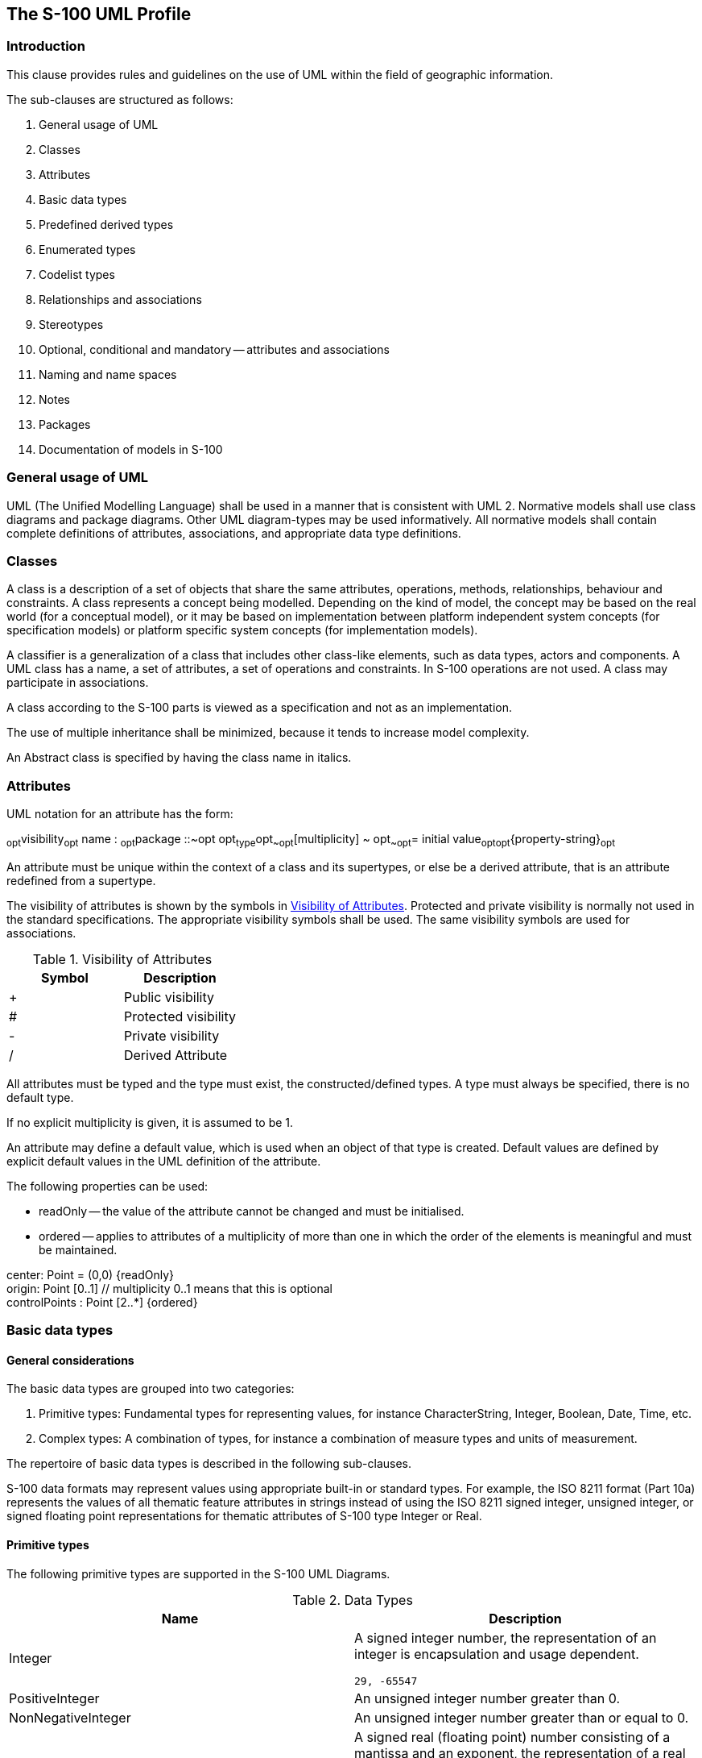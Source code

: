 == The S-100 UML Profile

=== Introduction

This clause provides rules and guidelines on the use of UML within the field of
geographic information.

The sub-clauses are structured as follows:

. General usage of UML
. Classes
. Attributes
. Basic data types
. Predefined derived types
. Enumerated types
. Codelist types
. Relationships and associations
. Stereotypes
. Optional, conditional and mandatory -- attributes and associations
. Naming and name spaces
. Notes
. Packages
. Documentation of models in S-100

=== General usage of UML

UML (The Unified Modelling Language) shall be used in a manner that is consistent
with UML 2. Normative models shall use class diagrams and package diagrams. Other UML
diagram-types may be used informatively. All normative models shall contain complete
definitions of attributes, associations, and appropriate data type definitions.

=== Classes

A class is a description of a set of objects that share the same attributes,
operations, methods, relationships, behaviour and constraints. A class represents a
concept being modelled. Depending on the kind of model, the concept may be based on
the real world (for a conceptual model), or it may be based on implementation between
platform independent system concepts (for specification models) or platform specific
system concepts (for implementation models).

A classifier is a generalization of a class that includes other class-like elements,
such as data types, actors and components. A UML class has a name, a set of
attributes, a set of operations and constraints. In S-100 operations are not used. A
class may participate in associations.

A class according to the S-100 parts is viewed as a specification and not as an
implementation.

The use of multiple inheritance shall be minimized, because it tends to increase
model complexity.

An Abstract class is specified by having the class name in italics.

=== Attributes

UML notation for an attribute has the form:

~opt~visibility~opt~ name : ~opt~package ::~opt opt~type~opt~~opt~[multiplicity] ~
opt~~opt~= initial value~opt~~opt~{property-string}~opt~

An attribute must be unique within the context of a class and its supertypes, or else
be a derived attribute, that is an attribute redefined from a supertype.

The visibility of attributes is shown by the symbols in <<tab-1-1>>. Protected and
private visibility is normally not used in the standard specifications. The
appropriate visibility symbols shall be used. The same visibility symbols are used
for associations.

[[tab-1-1]]
.Visibility of Attributes
[options=header,cols=2]
|===
| Symbol | Description
| + | Public visibility
| # | Protected visibility
| - | Private visibility
| / | Derived Attribute
|===

All attributes must be typed and the type must exist, the constructed/defined types.
A type must always be specified, there is no default type.

If no explicit multiplicity is given, it is assumed to be 1.

An attribute may define a default value, which is used when an object of that type is
created. Default values are defined by explicit default values in the UML definition
of the attribute.

The following properties can be used:

* readOnly -- the value of the attribute cannot be changed and must be initialised.
* ordered -- applies to attributes of a multiplicity of more than one in which the
order of the elements is meaningful and must be maintained.

[example]
====
center: Point = (0,0) {readOnly} +
origin: Point [0..1] // multiplicity 0..1 means that this is optional +
controlPoints : Point [2..*] {ordered}
====

=== Basic data types

==== General considerations

The basic data types are grouped into two categories:

. Primitive types: Fundamental types for representing values, for instance
CharacterString, Integer, Boolean, Date, Time, etc.
. Complex types: A combination of types, for instance a combination of measure types
and units of measurement.

The repertoire of basic data types is described in the following sub-clauses.

S-100 data formats may represent values using appropriate built-in or standard types.
For example, the ISO 8211 format (Part 10a) represents the values of all thematic
feature attributes in strings instead of using the ISO 8211 signed integer, unsigned
integer, or signed floating point representations for thematic attributes of S-100
type Integer or Real.

==== Primitive types

The following primitive types are supported in the S-100 UML Diagrams.

[[tab-1-2]]
.Data Types
[options=header,cols=2]
|===
| Name | Description

| Integer a| A signed integer number, the representation of an integer is encapsulation and usage dependent.

[example]
`29, -65547`
| PositiveInteger | An unsigned integer number greater than 0.
| NonNegativeInteger | An unsigned integer number greater than or equal to 0.
| Real a| A signed real (floating point) number consisting of a mantissa and an exponent, the representation of a real is encapsulation and usage dependent.

[example]
`23.501, -1.234E-4, -23.0`
| Boolean | A value representing binary logic. The value can be either true or false.
| CharacterString | A CharacterString is an arbitrary-length sequence of characters including accents and special characters from repertoire of one of the adopted character sets.
| Date a| A date gives values for year, month and day according to the Gregorian Calendar. Character encoding of a date is a string which shall follow the calendar date format (complete representation, basic format) for date specified by ISO 8601.

[example]
`19980918` (YYYYMMDD)

In XML formats, the XML Schema standard type should be used instead of the ISO 8601 basic representation (which is not a standard type in XML).

[example]
`1998-09-18`
| Time | A time is given by an hour, minute and second in the 24-hour clock system. Character encoding of a time shall be a complete representation of the basic format as defined in ISO 8601. Complete representation means that hours, minutes and seconds shall be used. Basic format means that separating characters are omitted.Time is preferably expressed as Universal Time Coordinated (UTC).

[example]
`183059Z`

Time may be expressed as a Local Time with a given offset to UTC.

[example]
`183059+0100`

Time may be expressed as a Local Time without a specified offset to UTC.

[example]
`183059`

The complete representation of the time of 27 minutes and 46 seconds past 15 hours locally in Geneva (in winter one hour ahead of UTC), and in New York (in winter five hours behind UTC), together with the indication of the difference between the time scale of local time and UTC, are used as examples.

Geneva: `152746+0100`

New York: `152746-0500`

The service hours for a service, that is available all year in an area where Daylight Saving Hour affects the offset to UTC could be expressed as Local Time without specified offset.

Opening: `074500`

Closing: `161500`

In XML formats, the XML Schema standard type should be used instead of the ISO 8601 basic representation (which is not a standard type in XML).

[example]
`18:30:59Z; 18:30:59+01:00; 18:30:59`
| DateTime a| A DateTime is a combination of a date and a time type. Character encoding of a DateTime shall follow ISO 8601 (see above).

[example]
`19850412T101530`

In XML formats, the XML Schema standard type should be used instead of the ISO 8601 basic representation (which is not a standard type in XML).

[example]
`1985-04-12T10:15:30; 1985-04-12T10:15:30+01:00;1985-04-12T10:15:30Z`
| S100_TruncatedDate | A S100_TruncatedDate allows a date or partial date to be given. At least one of the following components must be present with omitted elements replaced by the equivalent number of hyphens as determined by the format.

Components:

YYYY::
Year::: integer between 0000 and 9999
MM::
Month::: integer between 01 -- 12 (inclusive)
DD::
Day::: integer between 01 and 28, 29, 30, or 31 (inclusive), consistent with year and month values if these are specified

This type can be used to encode recurring instants (see Part 3, clause 3-8).

[example]
====
(ISO 8211, HDF5): YYYYMMDD with the unspecified component(s) replaced with hyphens such that the length of the encoding is always 8 characters:

`----1217` representing 17 December of any year
====

[example]
====
(XML): The appropriate XML Schema type should be used:

`--12-17` representing 17 December of any year (conforming to the XML type *gMonthDay*)

Part 10b provides further details about encoding in GML datasets.
====
|===

==== Complex types

===== UnlimitedInteger

[[fig-1-1]]
.UnlimitedInteger
image::img01.png[]

A signed integer number whose value may be infinite.

===== Matrix

[[fig-1-2]]
.Matrix
image::img02.png[]

A grid of either real or integer elements.

===== S100_Multiplicity

[[fig-1-3]]
.S100_Multiplicity
image::img03.png[]

Defines a multiplicity range from lower to upper. The upper boundary may be infinite.

===== S100_NumericRange

[[fig-1-4]]
.S100_NumericRange
image::img04.png[]

Specifies a numeric interval by its lower and upper boundary and the closure type of
the interval.

NOTE: The attribute *lower* must be used for all closures except *ltSemiInterval* or
*leSemiInterval*. The attribute *upper* must be used for all closures except
*gtSemiInterval* or *geSemiInterval*.

NOTE: A single-value interval shall be encoded with *upper* = *lower* and set
*closure* to *closedInterval*.

The closure of the interval is defined by the enumeration S100_IntervalType. The literals have the following meaning:

[[tab-1-3]]
.Interval Types
[options=header,cols=4]
|===
| Name | Description | Notation | Definition
| openInterval | The open interval | _(lower,upper)_ | _lower < x < upper_
| geLtInterval | The right half-open interval | _[lower,upper)_ | _lower stem:[<=] x < upper_
| gtLeInterval | The left half-open interval | _(lower,upper]_ | _lower < x stem:[<=] upper_
| closedInterval | The closed interval | _[lower,upper]_ | _lower stem:[<=] x stem:[<=] upper_
| gtSemiInterval | The left half-open ray | _(lower,stem:[oo])_ | _lower < x_
| geSemiInterval | The left closed ray | _[lower,stem:[oo])_ | _lower stem:[<=] x_
| ltSemiInterval | The right half-open ray | _(stem:[-oo],upper)_ | _x < upper_
| leSemiInterval | The right closed ray | _(stem:[-oo],upper]_ | _x stem:[<=] upper_
|===

NOTE: Intervals using the round brackets ( or ) as in the general interval
(lower,upper) or specific examples (-1,3) and (2,4) are called *open intervals* and
the endpoints are not included in the set. Intervals using the square brackets [or]
as in the general interval [lower,upper] or specific examples [-1,3] and [2,4] are
called *closed intervals* and the endpoints are included in the set. Intervals using
both square and round brackets [and ) or ( and] as in the general intervals
(lower,upper] and [lower,upper) or specific examples [-1,3) and (2,4] are called
*half-closed intervals* or *half-open intervals*.

NOTE: Intervals that have one of stem:[+-oo] as an end point are called rays or
half-lines.

[example]
The interval "(10,42)" indicates the set of all real numbers between 10 and 42 but
does _not_ include 10 or 42, the first and last numbers of the interval,
respectively. The interval "[10,42]" includes every number between 10 and 42 _as well
as_ 10 and 42.

===== S100_UnitOfMeasure

A unit of measurement is a well defined comparator for a magnitude.

In S-100 a unit of measure is comprised of a name and optionally of a definition and
a symbol.

[[fig-1-5]]
.S100_UnitOfMeasure
image::img05.png[]

===== S100_Measure

A measure is the result of a measurement. A measurement is the estimation of the
magnitude of some characteristic of an entity, such as its length or weight, relative
to a unit of measurement. A measure consists of the actual magnitude (the value) and
the unit of measurement.

===== S100_Length

The measure of distance as an integral, for example the length of curve, or the
perimeter of a polygon as the length of the boundary.

===== S100_Angle

The amount of rotation needed to bring one line or plane into coincidence with
another, generally measured in radians or degrees.

===== S100_IndeterminateDate

An indeterminate instant is an instant related by a specified temporal relation to a
date specified in truncated format. The temporal relations allowed are 'before' and
'after' and indicate respectively that the instant is before or after the time
instant specified by the date-time component.

[[fig-1-6]]
.S100_IndeterminateDate
image::img06.png[]

[example]
A mariner report dated at an unknown instant before the year 1950 is dated by an
attribute _reportDate_ with sub-attributes shown below:

[%unnumbered,options=header]
|===
| Sub-attribute | Value | Remark
| indeterminatePosition | 1 (before) .2+| At an indeterminate time before January 1, 1950.
| value | 1950----

|===

===== S100_TM_Instant

S100_TM_Instant represents the ISO19108 concepts of temporal instant. A temporal
instant is a 0-dimensional geometric primitive representing position in time
<<ISO19108>>.

[%unnumbered,options=header,cols=6]
|===
| Role Name | Name | Description | Multiplicity | Data Type | Remarks
| Class
| S100_TM_Instant
| A point in time. Multiple points may be specified as truncated dates used to represent recurring instants
| -
|
| One of __date__, _time_ or _dateTime_ must be populated

| Attribute
| date
| A date or truncated date (see <<tab-1-2>>)
| 0..1
| S100_TruncatedDate
|

| Attribute
| time
| A Time (see <<tab-1-2>>)
| 0..1
| Time
|

| Attribute
| dateTime
| A DateTime (See <<tab-1-2>>)
| 0..1
| DateTime
|
|===

===== S100_TM_Period

S100_TM_Period represents the ISO19108 concepts of temporal period. A temporal period
is a one-dimensional geometric primitive representing extent in time. <<ISO19108>>.

[%unnumbered,options=header,cols=6]
|===
| Role Name | Name | Description | Multiplicity | Data Type | Remarks
| Class
| S100_TM_Period
| An extent in time.
| -
|
| Single value intervals are encoded with _begin_ = _end_ and _closure_ = _closedInterval_ (or omitted)

| Attribute
| closure
| An S100___IntervalType__. Default is _closedInterval_
| 0..1
| S100_IntervalType
|

| Attribute
| begin
| Start of the period
| 0..1
| S100_TM_Instant
|

| Attribute
| end
| End of the period
| 0..1
| S100_TM_Instant
|
|===

=== Predefined derived types

Derived types are derived from the basic types or other derived types by restriction
of the range of allowed values. The following derived types are defined in S-100.
Product Specifications may define additional derived types.

[[tab-1-4]]
.Predefined Derived Types
[cols=3,options=header]
|===
| Name | Description | Derived From
| URI a| A uniform resource identifier as defined in RFC 3986. Character encoding of a URI shall follow the syntax rules defined in RFC 3986.

[example]
http://registry.iho.int | CharacterString
| URL a| A uniform resource locator (URL) is a URI that provides a means of locating the resource by describing its primary access mechanism (RFC 3986).

[example]
http://registry.iho.int | URI
| URN a| A persistent, location-independent, resource identifier that follows the syntax and semantics for URNs specified in RFC 2141.

[example]
urn:iho:s101:1:0:0:AnchorageArea | URI
|===

Attributes holding references to support files should be of URI attribute types and
comply with the syntax in RFC 8089 for how to construct file references.

[example]
====
The minimal representation of a local file with no authority field and an absolute
path that begins with a slash "/".

* "file:/path/to/file"
====

[NOTE]
====
In the context of Exchange Sets, datasets may reference a support file with an
attribute value like file:/CABLES01.TXT which can be interpreted as

<ExchangeSetRoot>/SUPPORT_FILES/CABLES01.TXT

and as

/root/installation/folder/some/thing/else/support/files/folder/CABLES01.TXT

on the end-user installation.
====

=== Enumerated types

An enumerated type declaration defines a list of valid identifiers of mnemonic words.
Attributes of an enumerated type can only take values from this list.

[example]
====
[[fig-1-7]]
.Enumeration
image::img07.png[]
====

Enumerations are modelled as classes that are stereotyped as
&laquo;enumeration&raquo;. An enumeration class can only contain simple attributes
which represent the enumeration values. Other information within an enumeration class
is void. An enumeration is a user-definable data type, whose instances form a list of
named literal values. Usually, both the enumeration name and its literal values are
declared. The extension of an enumeration type will imply a Schema modification.

=== Codelist types

Codelist types may be used for open enumerations whose membership cannot be known at
the level of the Product Specification, for reuse of information model fragments, or
for more efficient Catalogue management. Specifically, they may be used:

. for enumerations whose members are not all knowable at the level of the Application
Schema;
. for lists defined or controlled by external authorities;
. for lists common to multiple S-100 domains;
. if the set of allowed values needs to be extended without a major revision of the
data specification;
. long lists of potential values which would clutter or bloat Feature Catalogues.

For example, ISO 19115 (Metadata) defines several codelists, because it needs to
define enumerated types whose membership is determined by domain and circumstances
(for example distribution media).

A codelist type declaration must be one of the following 3 types:

. An **open enumeration**, which is a list of valid key-value combinations (that is
code-value mappings) with a provision for allowing user communities to provide
allowed values in a specified format.
. A **closed dictionary**, which is a dictionary (vocabulary) of key-value
combinations in a known format, identifiable by a Uniform Resource Identifier and
which can be located by the application of standard modern techniques for locating
resources. Additional values cannot be provided.
. An **open dictionary**, which is a dictionary (vocabulary) of key-value
combinations in a known format, identifiable by a Uniform Resource Identifier, as
defined above, with the additional proviso that additional values conforming to a
specified format may be provided.

Codelists are modelled as classes that are stereotyped as
&laquo;S100_Codelist&raquo;. Codelists of the first type must list the known literals
as attributes. In the second and third types, no attributes are listed but the
vocabulary is identified by a URI. A Codelist classifier must have tagged values
which define its representation, extensibility, and anticipated encoding. <<fig-1-8>>
shows 3 examples of codelists:

. The *VerticalDatum* codelist is an example of a codelist modelled as an extensible
enumeration (indicated by the tagged value __codelistType="open enumeration"__) which
can be extended by values of the form "other: ...", indicated by the tagged value
__encoding="other: [something]".__. The *ENCProducerCodes* codelist is an example of
a codelist modelled by an external dictionary which can take only the values in that
dictionary (indicated by tagged value _codelistType="closed dictionary"_). The
dictionary is identified by the tagged value
_URI=http://www.iho.int/producers/enc/ver1_5_.
. The *Agency* codelist is an example of a codelist modelled by an external
dictionary which can take additional values (indicated by the tagged value
_codelistType="open dictionary"_). The dictionary is identified by the tagged value
_URI=http://www.iho.int/agency/ver1_5._ The list can be extended by values of the
form "other: ...", indicated by the tagged value _encoding="other: [something]"._

[[fig-1-8]]
.Codelists
image::img08.png[]

Implementations (and specific encodings) are allowed to depart from _encoding_ hints.
Different implementations may use different encoding schemes (and translation tables
to other encoding schemes). For example preparation of a Feature Catalogue for an ISO
8211 encoding may transform a dictionary into an XML fragment which is merged into
(or _Xinclude_'d in) the XML Feature Catalogue (obviously an additional procedure is
needed for maintenance). This allows XML/GML encodings to use the dictionary while
still allowing other encodings to function within their limitations.

=== Relationships and associations

==== Relationships

[[fig-1-9]]
.Different kinds of relationships
image::img09.png[]

A relationship in UML is a concrete semantic connection among model elements. Kinds
of relationships include association, generalization, aggregation/composition, meta
relationship, flow, and several kinds grouped under dependency. In ISO 19103 there is
a clear distinction between the general term "Relationship," and the more specific
term "Association". Both are defined for class to class linkages, but association is
reserved for those relationships that are in reality instance to instance linkages.
"Generalization" and "Dependency" are class to class relationships. "Aggregation",
and other object to object relationships, are more restrictively called
"Associations". It is always appropriate to use the most restrictive term in any
case, so in speaking of instantiable relationships, use the term "Association".

In S-100, generalization, dependency and refinement are used according to the
standard UML notation and usage. In the following the usage of association,
aggregation and composition is described further.

==== Association, composition and aggregation

An association in UML is the semantic relationship between two or more classifiers
(for example class, interface, type, ...) that involves connections among their
instances.

An association is used to describe a relationship between two or more classes. In
addition to an ordinary association, UML defines two special types of associations
called aggregation and composition. The three types have different semantics. An
ordinary association shall be used to represent a general relationship between two
classes. The aggregation and composition associations shall be used to create
part-whole relationships between two classes.

A binary association has a name and two association-ends. An association-end has a
role name, a multiplicity statement, and an optional aggregation symbol. An
association-end shall always be connected to a class.

[[fig-1-10]]
.Association
image::img10.png[]

<<fig-1-10>> shows an association named "A" with its two respective association-ends.
The role name is used to identify the end of an association, the role name r1
identifies the association-end which is connected to the class named class2. The
multiplicity of an association-end can be one of exactly-one (1), zero-or-one (0..1),
one-or-more (1..*), zero-or-more (0..*) or an interval (n..m). Viewed from the class,
the role name of the opposite association-end identifies the role of the target
class. We say that class2 has an association to class1 that is identified by the role
r2 and which as a multiplicity of exactly one. The other way around, we can say that
class1 has an association to class2 that is identified by the role name r1 with
multiplicity of zero-or-more. In the instance model we say that class1 objects have a
reference to zero-or-more class2 objects and that class2 objects have a reference to
exactly one class1 object.

[[fig-1-11]]
.Specification of multiplicity
image::img11.png[]

The number of instances that can participate at one end in an association (or
attribute) is specified in <<fig-1-11>>.

An aggregation association is a relationship between two classes, in which one of the
classes plays the role of container and the other plays the role of a containee.
<<fig-1-12>> shows an example of an aggregation. The diamond-shaped aggregation
symbol at the association-end close to class1 indicates that class1 is an aggregation
consisting of class3. The meaning of this is that class3 is a part of class1. In the
instance model, *class1* objects will contain one-or-more *class3* objects. The
aggregation association shall be used when the containee objects (that represent the
parts of a container object) can exist without the container object. Aggregation is a
symbolic short-form for the part-of association but does not have explicit semantics.
It allows for sharing of the same objects in multiple aggregations. If a stronger
aggregation semantics is required, composition shall be used as described below. It
is possible also to define role name and multiplicity at the diamond shaped end as
well.

[[fig-1-12]]
.Aggregation
image::img12.png[]

A composition association is a strong aggregation. In a composition association, if a
container object is deleted then all of its containee objects are deleted as well.
The composition association shall be used when the objects representing the parts of
a container object, cannot exist without the container object. <<fig-1-13>> shows a
composition association in which the diamond-shaped composition symbol has a solid
fill. Here *class1* objects consist of one-or-more *class4* objects, and the *class4*
objects cannot exist unless the *class1* object also exists. The required (implied)
multiplicity for the owner class is always one. The containees, or parts, cannot be
shared among multiple owners.

It is possible also to define role name at the diamond shaped end as well, but the
multiplicity will always be at most one. Composition shall be used to have the
semantic effect of containment. Composition should be used with care, in particular
one should consider the different requirements from various application perspectives
before introducing this constraint. The application of the composition construct
should be considered within the context of a model, (rather than the scope), where
context means the application domain within which the application must be consistent.
This is in order to prevent problems where different applications have different
requirements for composition.

[[fig-1-13]]
.Composition (strong aggregation)
image::img13.png[]

All associations shall have cardinalities defined for both association ends. At least
one role name shall be defined. If only one role name is defined, the other will by
default be inv_rolename.

All association ends (roles) representing the direction of a relationship must be
named or else the association itself must be named. The name of an association end
(the rolename) must be unique within the context of a class and its supertypes. The
direction of an association must be specified. If the direction is not specified, it
is assumed to be a two-way association. If one-way associations are intended, the
direction of the association can be marked by an arrow at the end of the line. If
only the association is named, the direction of the association shall be specified.

Every UML association has navigability attributes that indicate which player in the
association has direct access to the association opposite role. The default logic for
an unmarked association is that it is two-way. Associations that do not indicate
navigability are two-way in that both participants have equal access to the opposite
role. Two-way navigation is not common or necessary in many client-to-server
operations. The counterexample to this may be notification services, where the server
often instigates communication on a prescribed event. The use of two-way relations
that introduce unreasonable package dependencies shall be minimized. One-way
relations shall be used when that is all that is needed.

If an association is navigable in a particular direction, the model shall supply a
"role name" that is appropriate for the role of the target object in relation to the
source object. Thus in a 2-way association, two role names will be supplied. The
default role name is "the<target class name>" in which the target class is referenced
from the source class (this is the default name in many UML tools). Association names
are of secondary importance and actually are more for documentation purposes.
Sometimes they can, however, be used for generating association-manager objects in
environments that support associations as a first-class citizen concept.

Multiplicity refers to the number of relationships of a particular kind that an
object can be involved in. If an association end were not navigable, putting a
multiplicity constraint on it would require an implementation to track the use of
association by other objects (or to be able to acquire the multiplicity through
query). If this is important to the model, the association shall be two-way navigable
to make enforcement of the constraint more tenable. In other words, a one-way
relation implies a certain "don't care" attitude towards the non-navigable end.

N-ary relationships, for N > 2 shall be avoided whenever possible, in order to reduce
complexity. Multiplicity for associations are specified as UML multiplicity
specifications. An association with role names can be viewed as similar to defining
attributes for the two classes involved, with the additional constraint that updates
and deletions are consistently handled for both sides. For one-way associations, it
thus becomes equivalent to an attribute definition. The recommendation for S-100 is
to use the association notation for all cases except for those involving attributes
of basic data types.

=== Stereotypes

==== Use of standard UML stereotypes for class/classifier

In S-100 the following stereotypes are used:

. &laquo;Interface&raquo; a definition of a set of operations that is supported by
objects having this interface.
. &laquo;Type&raquo; a stereotyped class used for specification of a domain of
instances (objects), together with the operations applicable to the objects. A type
may have attributes and associations.
. &laquo;Enumeration&raquo; A data type whose instances form a list of named literal
values. Both the enumeration name and its literal values are declared. Enumeration
means a short list of well-understood potential values within a class. Classic
examples are Boolean that has only 2 (or 3) potential values TRUE, FALSE (and NULL).
Most enumerations will be encoded as a sequential set of Integers, unless specified
otherwise. The actual encoding is normally only of use to the programming language
compilers. In S-100 Codelists taken from the ISO 19100 standards are classified as
enumerations.
. &laquo;MetaClass&raquo; A class whose instances are classes. Metaclasses are
typically used in the construction of metamodels. The meaning of metaclass is an
object class whose primary purpose is to hold metadata about another class. For
example, "FeatureType" and "AttributeType" are metaclasses for "Feature" and
"Attribute".'
. &laquo;DataType&raquo; A descriptor of a set of values that lack identity
(independent existence and the possibility of side effects). Data types include
primitive predefined types and user-definable types. A DataType is thus a class with
few or no operations whose primary purpose is to hold the abstract state of another
class for transmittal, storage, encoding or persistent storage.
. &laquo;Codelist&raquo; A data type whose instances form a list of named literals,
some or all of whose members may not be known. The *Codelist* name is declared in the
Application Schema. The list members may be described by either (i) a list of codes
and corresponding literals augmented with a pattern allowing additional values
conforming to a certain format, or (ii) a pointer to a resource consisting of a list
of code/literal mappings. The resource is called a vocabulary or dictionary. Tagged
values attached to the *Codelist* declaration indicate which form is used and the
location of the resource (generally as a URI). Codelists should be used only when an
enumeration is either unusable or inefficient (for example, if the full list of
values is not known to the specification authors or the list of allowed values is
long, volatile, controlled by another authority, and/or shared by multiple domains).

=== Optional, conditional and mandatory -- attributes and associations

In UML all attributes are per default mandatory. The possibility to show multiplicity
for attributes and association role names provide a way of describing optional and
conditional attributes.

The default is mandatory which thus do not need to be specified. Where a multiplicity
of 0..1 or 0..\* is specified it means that this attribute may be present or may be
omitted. A conditional attribute shall be shown as an optional attribute with a
constraint statement in OCL. The condition shall be expressed as an OCL constraint in
connection with the class declaration. This means that a null value must be
represented in the instance model, for example a place holder element or a null
value. An optional or conditional attribute shall never have a default value defined.

An attribute may be defined as conditional, meaning that it is optional depending on
other attributes. The dependencies may be by existence-dependence of other (optional)
attributes or by the values of other attributes. A conditional attribute is shown as
optional with a conditional expression attached. The condition shall be written in a
note directly associated with the attribute, or with the class and the name of the
attribute on the first line. A conditional attribute shall never have a default value
defined.

If unspecified, the default multiplicity for associations is 0..*, and the default
multiplicity for attributes is 1.

=== Naming and name spaces

All classes shall have unique names. All classes shall be defined within a package.
Class names shall start with an upper case letter. A class shall not have a name that
is based on its external usage, since this may limit reuse. A class name shall not
contain spaces. Separate words in a class name shall be concatenated. Each subword in
a name shall begin with a capital letter, such as "XnnnYmmm".

To ensure global uniqueness of class names, all class names shall be defined with
bi-alpha prefixes. Bialpha prefixes allows for the use of _after, such as in
GM_Object. The geometry model uses bialpha prefixes (GM and TP). Other prefixes
should be defined for other areas.

The name of an association must be unique within the context of a class and its
supertypes or else it must be derived.

Attribute names shall start with a lower-case letter.

[example]
firstName, lastName.

Precise technical names should be used for attributes and operations to avoid
confusion.

[example]
alphaCodeIdentifier, dateOfLastChange

Documentation fields should be used extensively to describe element.

Don't reiterate class names inside the attribute names. Keep names short if possible.

[example]
class S-100_WorkingGroup, attribute workingGroupName.

Naming conventions are used for a variety of reasons, mainly readability, consistency
and as a protection against case-sensitive binding.

The names of UML elements should:

. Use precise and understandable technical names for classes, attributes.
+
--
[example]
index not i
--

. For attributes and association roles capitalize only the first letter of each word
after the first word that is combined in a name. Capitalize the first letter of the
first word for each name of a class, package, type-specification and association
names.
+
--
[example]
computePartialDerivatives (not computepartialderivatives or COMPUTEPARTIALDERIVATIVES)

[example]
CoordinateTransformation (not coordinateTransformation)
--
. Keep names as short as practical. Use standard abbreviations if understandable,
skip prepositions, and drop verbs when they do not significantly add to meaning of
the name.
+
--
* numSegment instead of numberOfSegments
* Equals instead of IsEqual
* value() instead of getValue()
* initObject instead of initializeObject
* length() instead of computeLength()
--

The UML naming scope with package::package::className allows for the same className
to be defined in different packages. However, many UML tools do not currently allow
for this. Therefore, a more restrictive naming convention is adopted:

. Although the model is case sensitive, all class name should be unique in a case
insensitive manner.
. Class name should be unique across the entire model (so as not to create a problem
with many UML tools).
. Package names should be unique across the entire model (for the same reason).
. Every effort should be applied to eliminate multiple classes instantiating the same
concept.

=== Notes

Note boxes are used to comment on the model in general or on a specific item (that is
class or association) of the model.

[[fig-1-14]]
.Example note
image::img14.png[]

=== Packages

A UML package is a container that is used to group declarations of subpackages,
classes and their associations. The package structure in UML enables a hierarchical
structure of subpackages, class declarations, and associations. A package shall be
used to represent a Schema.

[[fig-1-15]]
.Example package structure
image::img15.png[]

The packages, classes and attributes in the Schema model can be identified by a
qualified name. The form of the qualified names is __name1 : :name2 : :name3__, where
_name1_ is the name of the outermost package, _name2_ is a name which appears within
the namespace of __name1__, and _name3_ is a name that appears within the namespace
of _name2_. The standard UML ": :" symbol shall be used as a name separator. There is
no limit of the depth of this namespace hierarchy.

[example]
In the Spatial Schema there is a subpackage named Geometry which defines a class
named GM_Object. This class has an association with role name SRS (Spatial Reference
System). The fully qualified name for this association is: Spatial.Geometry :
:GM_Object.SRS.

=== Documentation of models in S-100

In addition to the diagrams, it is necessary to document the semantics of the model.
The meaning of attributes, associations, operations and constraints needs to be
explained. This is done by means of context tables. A context table is defined for
each class; it has the following columns:

* Role Name
* Name
* Description
* Multiplicity
* Data Type
* Remarks

The Role Name column specifies what property of the class is described in this row.
Possible values are:

* Class -- The class itself
* Attribute -- An attribute of that class
* Association -- An association to another class
* Enumeration -- An enumerated data type
* Literal -- A value of an enumerated data type

The Name column contains the name of the property. For association this is the role
name used for the given class. In the Description column the semantics of the
property are given. The Multiplicity column contains the number of occurrences of
the property in the class. This also describes which properties are mandatory and
which are optional. The Data Type column contains the name of the data type of the
property. In the Remarks column additional information about the property can be
expressed. This includes constraints or conditions. For the documentation of
enumerated types the Multiplicity and Data Type column are not used.

The following example illustrates the use of context tables:

[[fig-1-16]]
.Use of context tables
image::img15a.png[]

[%unnumbered,options=header,cols=6]
|===
| Role Name | Name | Description | Multiplicity | Data Type | Remarks
| Class
| WorkingGroup
| A group of experts doing some useful work
| -
| -
|

| Attribute
| name
| The name of the working group
| 1
| CharacterString
|

| Attribute
| organization
| The organization responsible for the working group
| 1
| CI_ResponsibleParty
|

| Attribute
| scope
| The reason why so many people travel around the world
| 1
| CharacterString
|

| Association
| member
| A person that is designated to contribute to the group
| 1..*
| Person
|
|===

[%unnumbered,options=header,cols=6]
|===
| Role Name | Name | Description | Multiplicity | Data Type | Remarks
| Class
| Person
| A human being
| -
| -
|

| Attribute
| name
| The name of the person
| 1
| CharacterString
|

| Attribute
| firstName
| The first name of the person
| 1
| CharacterString
|

| Attribute
| middleInitial
| The middle initial of the person
| 0..1
| Character
|

| Attribute
| dateOfBirth
| The date when the person was born
| 1
| Date
|

| Association
| workingGroup
| A working group the person contributes to
| 0..*
| WorkingGroup
|

|===

[%unnumbered,options=header,cols=6]
|===
| Role Name | Name | Description | Multiplicity | Data Type | Remarks
| Class
| Membership
| A class describing the membership of a person in a working group
| -
| -
|

| Attribute | role | The role that the person has in the working group | 0..1 | WG_Role | Ordinary member have no role

| Attribute
| representing
| The organization which is represented by the person in the working group
| 1
| CI_ResponsibleParty
|
|===

[%unnumbered,cols=4,options=header]
|===
| Role Name | Name | Description | Remarks
| Enumeration
| WG_Role
| The roles people can have in a working group
|

| Literal
| chairman
| The gov'nor
|

| Literal
| deputy
| His best friend
|

| Literal
| secretary
| Poor man (or woman) has to have his (or her) fingers always on the keyboard
|
|===
